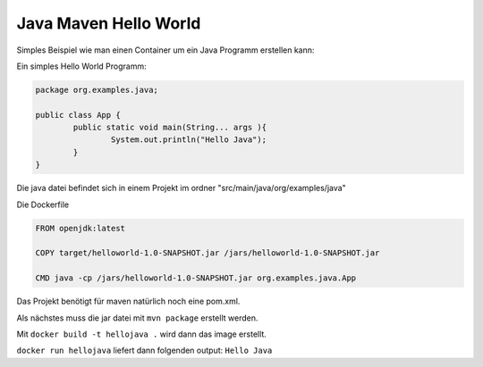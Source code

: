 Java Maven Hello World
======================

Simples Beispiel wie man einen Container um ein Java Programm erstellen kann:

Ein simples Hello World Programm:

.. code-block:: java

	package org.examples.java;

	public class App {
		public static void main(String... args ){
			System.out.println("Hello Java");
		}
	}

Die java datei befindet sich in einem Projekt im ordner "src/main/java/org/examples/java"
	
Die Dockerfile

.. code-block:: yml
	
	FROM openjdk:latest

	COPY target/helloworld-1.0-SNAPSHOT.jar /jars/helloworld-1.0-SNAPSHOT.jar

	CMD java -cp /jars/helloworld-1.0-SNAPSHOT.jar org.examples.java.App
	
Das Projekt benötigt für maven natürlich noch eine pom.xml.

Als nächstes muss die jar datei mit ``mvn package`` erstellt werden.

Mit ``docker build -t hellojava .`` wird dann das image erstellt.

``docker run hellojava`` liefert dann folgenden output: ``Hello Java``